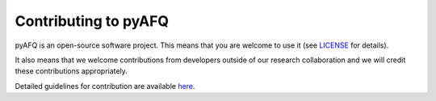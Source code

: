 .. _contributing:

Contributing to pyAFQ
~~~~~~~~~~~~~~~~~~~~~

pyAFQ is an open-source software project. This means that you are welcome
to use it (see `LICENSE <https://github.com/yeatmanlab/pyAFQ/blob/master/LICENSE>`_ for details).

It also means that we welcome contributions from developers outside of our
research collaboration and we will credit these contributions appropriately.

Detailed guidelines for contribution are available `here <https://github.com/yeatmanlab/pyAFQ/blob/master/.github/CONTRIBUTING.md>`_.

